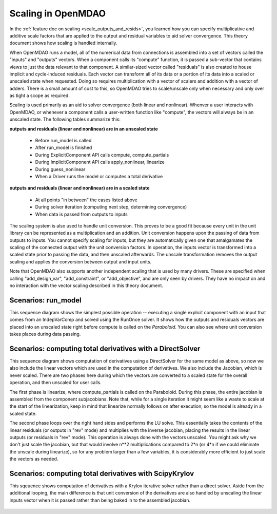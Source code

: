 .. _theory_scaling:

*******************
Scaling in OpenMDAO
*******************

In the :ref:`feature doc on scaling <scale_outputs_and_resids>`, you learned how you can specify multiplicative and additive scale factors
that are applied to the output and residual variables to aid solver convergence. This theory document shows how scaling is handled internally.

When OpenMDAO runs a model, all of the numerical data from connections is assembled into a set of vectors called the "inputs" and "outputs"
vectors. When a component calls its "compute" function, it is passed a sub-vector that contains views to just the data relevant to that component.
A similar-sized vector called "residuals" is also created to house implicit and cycle-induced residuals. Each vector can transform all of its data
or a portion of its data into a scaled or unscaled state when requested. Doing so requires multiplication with a vector of scalers and
addition with a vector of adders.  There is a small amount of cost to this, so OpenMDAO tries to scale/unscale only when necessary and only over
as tight a scope as required.

Scaling is used primarily as an aid to solver convergence (both linear and nonlinear). Whenver a user interacts with OpenMDAO, or whenever a component
calls a user-written function like "compute", the vectors will always be in an unscaled state. The following tables summarize this:

**outputs and residuals (linear and nonlinear) are in an unscaled state**

 - Before run_model is called
 - After run_model is finished
 - During ExplicitComponent API calls compute, compute_partials
 - During ImplicitComponent API calls apply_nonlinear, linearize
 - During guess_nonlinear
 - When a Driver runs the model or computes a total derivative

**outputs and residuals (linear and nonlinear) are in a scaled state**

 - At all points "in between" the cases listed above
 - During solver iteration (computing next step, determining convergence)
 - When data is passed from outputs to inputs

The scaling system is also used to handle unit conversion. This proves to be a good fit because every unit in the unit library can be represented
as a multiplication and an addition.  Unit conversion happens upon the passing of data from outputs to inputs. You cannot specify scaling for
inputs, but they are automatically given one that amalgamates the scaling of the connected output with the unit conversion factors. In operation,
the inputs vector is transformed into a scaled state prior to passing the data, and then unscaled afterwards. The unscale transformation removes
the output scaling and applies the conversion between output and input units.

Note that OpenMDAO also supports another independent scaling that is used by many drivers. These are specified when calling "add_design_var",
"add_constraint", or "add_objective", and are only seen by drivers. They have no impact on and no interaction with the vector scaling described
in this theory document.


Scenarios: run_model
---------------------

This sequence diagram shows the simplest possible operation -- executing a single explicit component with an input that comes from an IndepVarComp
and solved using the RunOnce solver.  It shows how the outputs and residuals vectors are placed into an unscaled state right before compute is
called on the `Paraboloid`. You can also see where unit conversion takes places during data passing.

.. figure:: sequence_diagrams/scaling_run_model.png
   :align: center
   :width: 100%
   :alt: Sequence diagrams for scaling during run_model


Scenarios: computing total derivatives with a DirectSolver
----------------------------------------------------------

This sequence diagram shows computation of derivatives using a DirectSolver for the same model as above, so now we also include the linear vectors
which are used in the computation of derivatives. We also include the Jacobian, which is never scaled. There are two phases here during which the vectors
are converted to a scaled state for the overall operation, and then unscaled for user calls.

The first phase is linearize, where compute_partials is called on the Paraboloid. During this phase, the entire jacobian is assembled from the component
subjacobians. Note that, while for a single iteration it might seem like a waste to scale at the start of the linearization, keep in mind that linearize
normally follows on after execution, so the model is already in a scaled state.

The second phase loops over the right hand sides and performs the LU solve. This essentially takes the contents of the linear residuals (or outputs in "rev" mode)
and multiplies with the inverse jacobian, placing the results in the linear outputs (or residuals in "rev" mode).  This operation is always done with
the vectors unscaled. You might ask why we don't just scale the jacobian, but that would involve n**2 multiplications compared to 2*n (or 4*n if we could eliminate the unscale
during linearize), so for any problem larger than a few variables, it is considerably more efficient to just scale the vectors as needed.

.. figure:: sequence_diagrams/scaling_compute_totals_direct.png
   :align: center
   :width: 100%
   :alt: Sequence diagrams for scaling during compute_totals with a DirectSolver


Scenarios: computing total derivatives with ScipyKrylov
-------------------------------------------------------

This sqeuence shows computation of derivatives with a Krylov iterative solver rather than a direct solver. Aside from the additional looping, the main
difference is that unit conversion of the derivatives are also handled by unscaling the linear inputs vector when it is passed rather than being baked in
to the assembled jacobian.

.. figure:: sequence_diagrams/scaling_compute_totals_gmres.png
   :align: center
   :width: 100%
   :alt: Sequence diagrams for scaling during copute_totals with ScipyKrylov